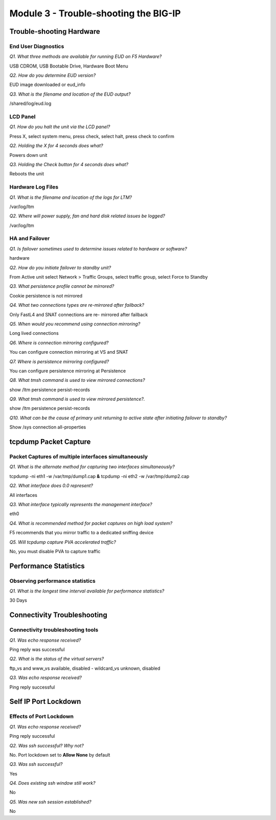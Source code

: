Module 3 - Trouble-shooting the BIG-IP
======================================

Trouble-shooting Hardware
-------------------------
End User Diagnostics
~~~~~~~~~~~~~~~~~~~~

*Q1. What three methods are available for running EUD on F5 Hardware?*

USB CDROM, USB Bootable Drive, Hardware Boot Menu

*Q2. How do you determine EUD version?*

EUD image downloaded or eud\_info

*Q3. What is the filename and location of the EUD output?*

/shared/log/eud.log

LCD Panel 
~~~~~~~~~

*Q1. How do you halt the unit via the LCD panel?*

Press X, select system menu, press check, select halt, press check to
confirm

*Q2. Holding the X for 4 seconds does what?*

Powers down unit

*Q3. Holding the Check button for 4 seconds does what?*

Reboots the unit

Hardware Log Files
~~~~~~~~~~~~~~~~~~

*Q1. What is the filename and location of the logs for LTM?*

/var/log/ltm

*Q2. Where will power supply, fan and hard disk related issues be logged?*

/var/log/ltm

HA and Failover
~~~~~~~~~~~~~~~

*Q1. Is failover sometimes used to determine issues related to hardware or software?*

hardware

*Q2. How do you initiate failover to standby unit?*

From Active unit select Network > Traffic Groups, select traffic group, select Force to Standby

*Q3. What persistence profile cannot be mirrored?*

Cookie persistence is not mirrored

*Q4. What two connections types are re-mirrored after failback?*

Only FastL4 and SNAT connections are re- mirrored after failback

*Q5. When would you recommend using connection mirroring?*

Long lived connections

*Q6. Where is connection mirroring configured?*

You can configure connection mirroring at VS and SNAT

*Q7. Where is persistence mirroring configured?*

You can configure persistence mirroring at Persistence

*Q8. What tmsh command is used to view mirrored connections?*

show /ltm persistence persist-records

*Q9. What tmsh command is used to view mirrored persistence?.*

show /ltm persistence persist-records

*Q10. What can be the cause of primary unit returning to active state after initiating failover to standby?*

Show /sys connection all-properties

tcpdump Packet Capture
----------------------

Packet Captures of multiple interfaces simultaneously
~~~~~~~~~~~~~~~~~~~~~~~~~~~~~~~~~~~~~~~~~~~~~~~~~~~~~

*Q1. What is the alternate method for capturing two interfaces
simultaneously?*

tcpdump -ni eth1 -w /var/tmp/dump1.cap **&** tcpdump -ni eth2 -w
/var/tmp/dump2.cap

*Q2. What interface does 0.0 represent?*

All interfaces

*Q3. What interface typically represents the management interface?*

eth0

*Q4. What is recommended method for packet captures on high load system?*

F5 recommends that you mirror traffic to a dedicated sniffing device

*Q5. Will tcpdump capture PVA accelerated traffic?*

No, you must disable PVA to capture traffic

Performance Statistics
----------------------

Observing performance statistics
~~~~~~~~~~~~~~~~~~~~~~~~~~~~~~~~

*Q1. What is the longest time interval available for performance
statistics?*

30 Days

Connectivity Troubleshooting
----------------------------

Connectivity troubleshooting tools
~~~~~~~~~~~~~~~~~~~~~~~~~~~~~~~~~~

*Q1. Was echo response received?*

Ping reply was successful

*Q2. What is the status of the virtual servers?*

ftp\_vs and www\_vs available, disabled - wildcard\_vs unknown, disabled

*Q3. Was echo response received?*

Ping reply successful

Self IP Port Lockdown
---------------------

Effects of Port Lockdown
~~~~~~~~~~~~~~~~~~~~~~~~

*Q1. Was echo response received?*

Ping reply successful

*Q2. Was ssh successful? Why not?*

No. Port lockdown set to **Allow None** by default

*Q3. Was ssh successful?*

Yes

*Q4. Does existing ssh window still work?*

No

*Q5. Was new ssh session established?*

No
 